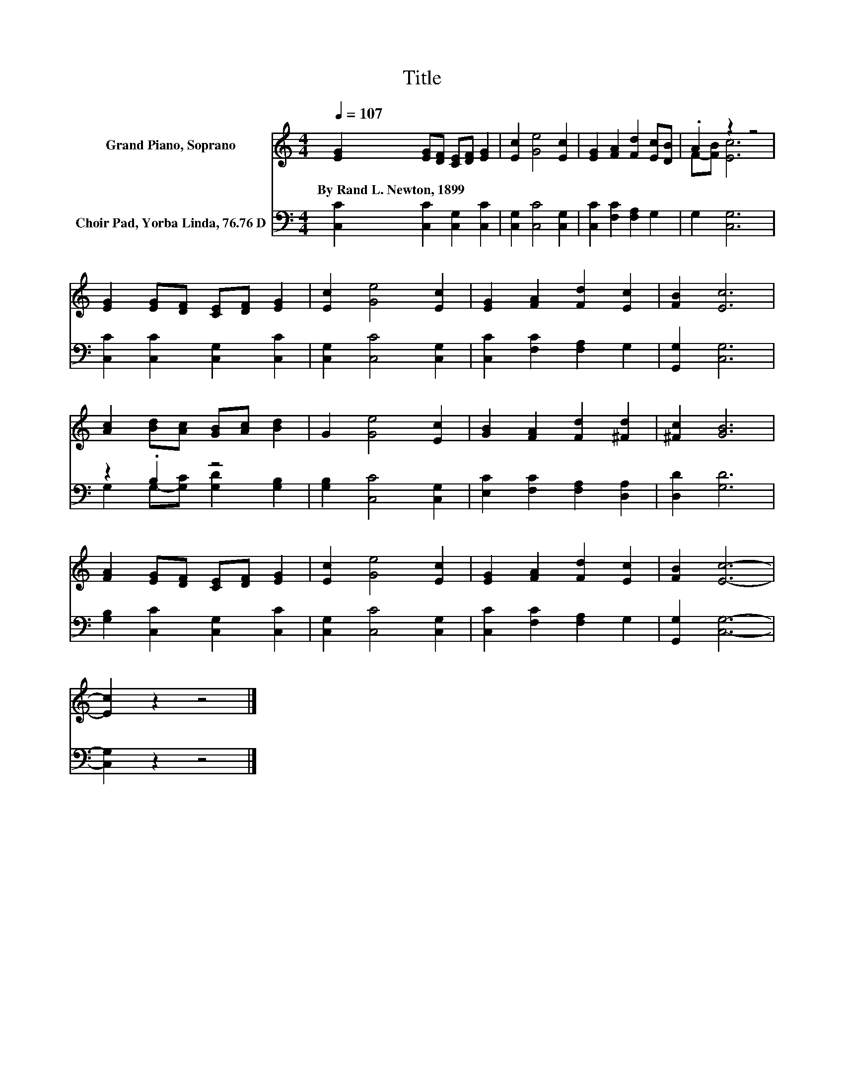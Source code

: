 X:1
T:Title
%%score ( 1 2 ) ( 3 4 )
L:1/8
Q:1/4=107
M:4/4
K:C
V:1 treble nm="Grand Piano, Soprano"
V:2 treble 
V:3 bass nm="Choir Pad, Yorba Linda, 76.76 D"
V:4 bass 
V:1
 [EG]2 [EG][DF] [CE][DF] [EG]2 | [Ec]2 [Ge]4 [Ec]2 | [EG]2 [FA]2 [Fd]2 [Ec][DB] | .A2 z2 z4 | %4
w: By~Rand~L.~Newton,~1899 * * * * *||||
 [EG]2 [EG][DF] [CE][DF] [EG]2 | [Ec]2 [Ge]4 [Ec]2 | [EG]2 [FA]2 [Fd]2 [Ec]2 | [FB]2 [Ec]6 | %8
w: ||||
 [Ac]2 [Bd][Ac] [GB][Ac] [Bd]2 | G2 [Ge]4 [Ec]2 | [GB]2 [FA]2 [Fd]2 [^Fd]2 | [^Fc]2 [GB]6 | %12
w: ||||
 [FA]2 [EG][DF] [CE][DF] [EG]2 | [Ec]2 [Ge]4 [Ec]2 | [EG]2 [FA]2 [Fd]2 [Ec]2 | [FB]2 [Ec]6- | %16
w: ||||
 [Ec]2 z2 z4 |] %17
w: |
V:2
 x8 | x8 | x8 | F-[FB] [Ec]6 | x8 | x8 | x8 | x8 | x8 | x8 | x8 | x8 | x8 | x8 | x8 | x8 | x8 |] %17
V:3
 [C,C]2 [C,C]2 [C,G,]2 [C,C]2 | [C,G,]2 [C,C]4 [C,G,]2 | [C,C]2 [F,C]2 [F,A,]2 G,2 | G,2 [C,G,]6 | %4
 [C,C]2 [C,C]2 [C,G,]2 [C,C]2 | [C,G,]2 [C,C]4 [C,G,]2 | [C,C]2 [F,C]2 [F,A,]2 G,2 | %7
 [G,,G,]2 [C,G,]6 | z2 .B,2 z4 | [G,B,]2 [C,C]4 [C,G,]2 | [E,C]2 [F,C]2 [F,A,]2 [D,A,]2 | %11
 [D,D]2 [G,D]6 | [G,B,]2 [C,C]2 [C,G,]2 [C,C]2 | [C,G,]2 [C,C]4 [C,G,]2 | %14
 [C,C]2 [F,C]2 [F,A,]2 G,2 | [G,,G,]2 [C,G,]6- | [C,G,]2 z2 z4 |] %17
V:4
 x8 | x8 | x8 | x8 | x8 | x8 | x8 | x8 | G,2 G,-[G,C] [G,D]2 [G,B,]2 | x8 | x8 | x8 | x8 | x8 | %14
 x8 | x8 | x8 |] %17

